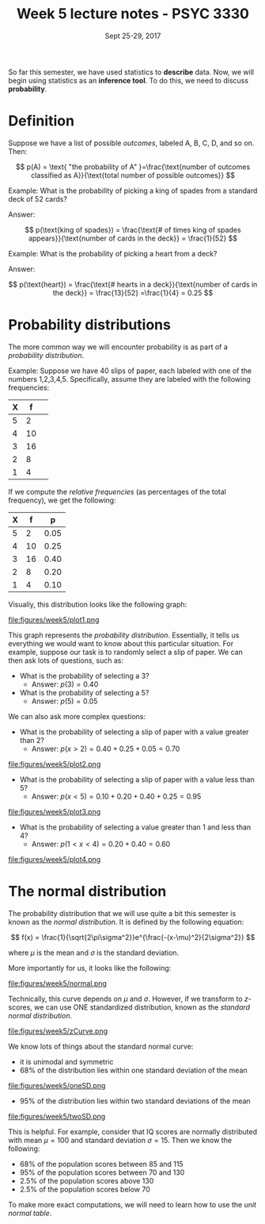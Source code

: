 #+TITLE: Week 5 lecture notes - PSYC 3330
#+AUTHOR:
#+DATE: Sept 25-29, 2017 
#+OPTIONS: toc:nil num:nil

So far this semester, we have used statistics to *describe* data.  Now, we will begin using statistics as an *inference tool*.  To do this, we need to discuss *probability*.

* Definition

Suppose we have a list of possible /outcomes/, labeled A, B, C, D, and so on.  Then:

\[
p(A) = \text{ "the probability of A" }=\frac{\text{number of outcomes classified as A}}{\text{total number of possible outcomes}}
\]

Example: What is the probability of picking a king of spades from a standard deck of 52 cards?

Answer:

\[
p(\text{king of spades}) = \frac{\text{# of times king of spades appears}}{\text{number of cards in the deck}} = \frac{1}{52}
\]

Example: What is the probability of picking a heart from a deck?

Answer:

\[
p(\text{heart}) = \frac{\text{# hearts in a deck}}{\text{number of cards in the deck}} = \frac{13}{52} =\frac{1}{4} = 0.25
\]

* Probability distributions

The more common way we will encounter probability is as part of a /probability distribution/.

Example: Suppose we have 40 slips of paper, each labeled with one of the numbers 1,2,3,4,5.  Specifically, assume they are labeled with the following frequencies:

| X |  f | 
|---+----|
| 5 |  2 | 
| 4 | 10 |
| 3 | 16 |
| 2 |  8 |
| 1 |  4 | 

If we compute the /relative frequencies/ (as percentages of the total frequency), we get the following:

| X |  f |    p |
|---+----+------|
| 5 |  2 | 0.05 |
| 4 | 10 | 0.25 |
| 3 | 16 | 0.40 |
| 2 |  8 | 0.20 |
| 1 |  4 | 0.10 | 

Visually, this distribution looks like the following graph:

file:figures/week5/plot1.png

This graph represents the /probability distribution/.  Essentially, it tells us everything we would want to know about this particular situation.  For example, suppose our task is to randomly select a slip of paper.  We can then ask lots of questions, such as:

  - What is the probability of selecting a 3?
    - Answer: $p(3) = 0.40$
  - What is the probability of selecting a 5?
    - Answer: $p(5) = 0.05$

We can also ask more complex questions:

  - What is the probability of selecting a slip of paper with a value greater than 2?
    - Answer: $p(x>2) = 0.40 + 0.25 + 0.05 = 0.70$

file:figures/week5/plot2.png

  - What is the probability of selecting a slip of paper with a value less than 5?
    - Answer: $p(x<5) = 0.10 + 0.20 + 0.40 + 0.25 = 0.95$

file:figures/week5/plot3.png

  - What is the probability of selecting a value greater than 1 and less than 4?
    - Answer: $p(1 < x < 4) = 0.20 + 0.40 = 0.60$

file:figures/week5/plot4.png  

* The normal distribution

The probability distribution that we will use quite a bit this semester is known as the /normal distribution/.  It is defined by the following equation:

\[
f(x) = \frac{1}{\sqrt{2\pi\sigma^2}}e^{\frac{-(x-\mu)^2}{2\sigma^2}}
\]

where $\mu$ is the mean and $\sigma$ is the standard deviation.

More importantly for us, it looks like the following:

file:figures/week5/normal.png

Technically, this curve depends on $\mu$ and $\sigma$.  However, if we transform to $z$-scores, we can use ONE standardized distribution, known as the /standard normal distribution/.

file:figures/week5/zCurve.png

We know lots of things about the standard normal curve:
  - it is unimodal and symmetric
  - 68% of the distribution lies within one standard deviation of the mean
file:figures/week5/oneSD.png

  - 95% of the distribution lies within two standard deviations of the mean
file:figures/week5/twoSD.png


This is helpful.  For example, consider that IQ scores are normally distributed with mean $\mu=100$ and standard deviation $\sigma=15$.  Then we know the following:

  - 68% of the population scores between 85 and 115
  - 95% of the population scores between 70 and 130
  - 2.5% of the population scores above 130
  - 2.5% of the population scores below 70

To make more exact computations, we will need to learn how to use the /unit normal table/.

